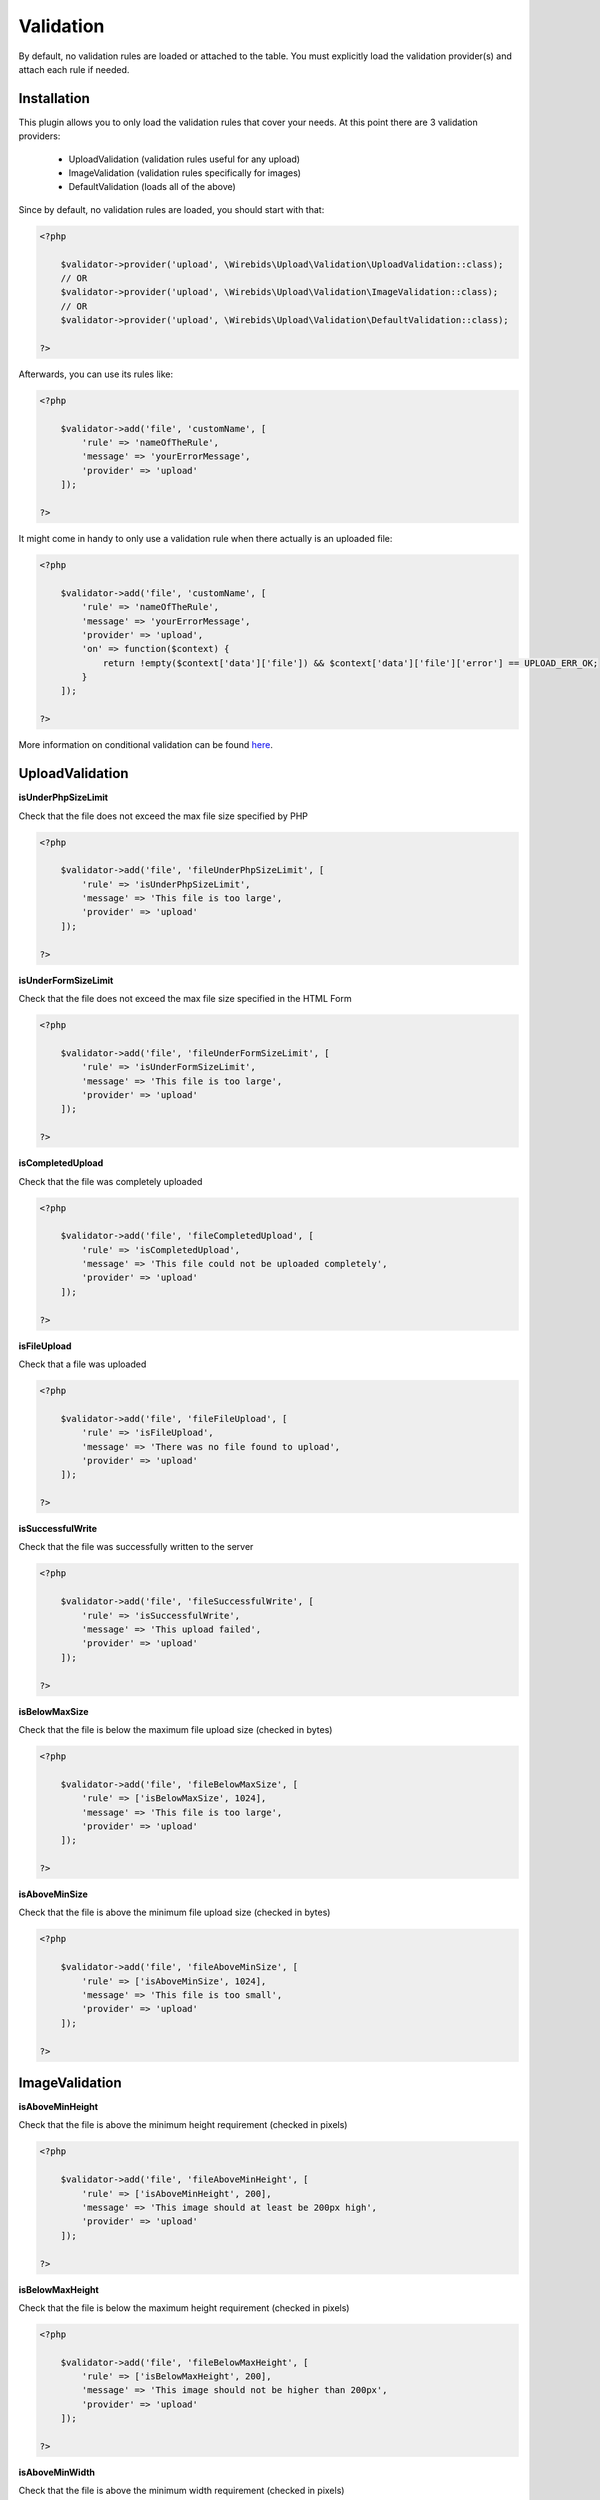 Validation
----------

By default, no validation rules are loaded or attached to the table. You must
explicitly load the validation provider(s) and attach each rule if needed.

Installation
^^^^^^^^^^^^

This plugin allows you to only load the validation rules that cover your needs.
At this point there are 3 validation providers:
    
    - UploadValidation (validation rules useful for any upload)
    - ImageValidation (validation rules specifically for images)
    - DefaultValidation (loads all of the above)
    
Since by default, no validation rules are loaded, you should start with that:

.. code:: php

    <?php
    
        $validator->provider('upload', \Wirebids\Upload\Validation\UploadValidation::class);
        // OR
        $validator->provider('upload', \Wirebids\Upload\Validation\ImageValidation::class);
        // OR
        $validator->provider('upload', \Wirebids\Upload\Validation\DefaultValidation::class);
        
    ?>
    
Afterwards, you can use its rules like:

.. code:: php

    <?php
    
        $validator->add('file', 'customName', [
            'rule' => 'nameOfTheRule', 
            'message' => 'yourErrorMessage', 
            'provider' => 'upload' 
        ]);
    
    ?>
    
It might come in handy to only use a validation rule when there actually is an uploaded file:

.. code:: php

    <?php
    
        $validator->add('file', 'customName', [
            'rule' => 'nameOfTheRule',
            'message' => 'yourErrorMessage',
            'provider' => 'upload',
            'on' => function($context) {
                return !empty($context['data']['file']) && $context['data']['file']['error'] == UPLOAD_ERR_OK;
            }
        ]);
    
    ?>
    
More information on conditional validation can be found `here <http://book.cakephp.org/3.0/en/core-libraries/validation.html#conditional-validation>`__.
    
UploadValidation
^^^^^^^^^^^^^^^^

**isUnderPhpSizeLimit**

Check that the file does not exceed the max file size specified by PHP

.. code:: php

    <?php
    
        $validator->add('file', 'fileUnderPhpSizeLimit', [
            'rule' => 'isUnderPhpSizeLimit', 
            'message' => 'This file is too large', 
            'provider' => 'upload' 
        ]);
        
    ?>

**isUnderFormSizeLimit**

Check that the file does not exceed the max file size specified in the
HTML Form

.. code:: php

    <?php
    
        $validator->add('file', 'fileUnderFormSizeLimit', [
            'rule' => 'isUnderFormSizeLimit', 
            'message' => 'This file is too large', 
            'provider' => 'upload' 
        ]);
        
    ?>

**isCompletedUpload**

Check that the file was completely uploaded

.. code:: php

    <?php
    
        $validator->add('file', 'fileCompletedUpload', [
            'rule' => 'isCompletedUpload', 
            'message' => 'This file could not be uploaded completely', 
            'provider' => 'upload' 
        ]);
        
    ?>

**isFileUpload**

Check that a file was uploaded

.. code:: php

    <?php
    
        $validator->add('file', 'fileFileUpload', [
            'rule' => 'isFileUpload', 
            'message' => 'There was no file found to upload', 
            'provider' => 'upload' 
        ]);
        
    ?>

**isSuccessfulWrite**

Check that the file was successfully written to the server

.. code:: php

    <?php
    
        $validator->add('file', 'fileSuccessfulWrite', [
            'rule' => 'isSuccessfulWrite', 
            'message' => 'This upload failed', 
            'provider' => 'upload' 
        ]);
        
    ?>

**isBelowMaxSize**

Check that the file is below the maximum file upload size (checked in
bytes)

.. code:: php

    <?php
    
        $validator->add('file', 'fileBelowMaxSize', [
            'rule' => ['isBelowMaxSize', 1024], 
            'message' => 'This file is too large', 
            'provider' => 'upload' 
        ]);
        
    ?>

**isAboveMinSize**

Check that the file is above the minimum file upload size (checked in
bytes)

.. code:: php

    <?php
    
        $validator->add('file', 'fileAboveMinSize', [
            'rule' => ['isAboveMinSize', 1024], 
            'message' => 'This file is too small', 
            'provider' => 'upload' 
        ]);
        
    ?>

ImageValidation
^^^^^^^^^^^^^^^

**isAboveMinHeight**

Check that the file is above the minimum height requirement (checked in
pixels)

.. code:: php

    <?php
    
        $validator->add('file', 'fileAboveMinHeight', [
            'rule' => ['isAboveMinHeight', 200], 
            'message' => 'This image should at least be 200px high', 
            'provider' => 'upload' 
        ]);
        
    ?>

**isBelowMaxHeight**

Check that the file is below the maximum height requirement (checked in
pixels)

.. code:: php

    <?php
    
        $validator->add('file', 'fileBelowMaxHeight', [
            'rule' => ['isBelowMaxHeight', 200], 
            'message' => 'This image should not be higher than 200px', 
            'provider' => 'upload' 
        ]);
        
    ?>

**isAboveMinWidth**

Check that the file is above the minimum width requirement (checked in
pixels)

.. code:: php

    <?php
    
        $validator->add('file', 'fileAboveMinWidth', [
            'rule' => ['isAboveMinWidth', 200], 
            'message' => 'This image should at least be 200px wide', 
            'provider' => 'upload' 
        ]);
        
    ?>

**isBelowMaxWidth**

Check that the file is below the maximum width requirement (checked in
pixels)

.. code:: php

    <?php
    
        $validator->add('file', 'fileBelowMaxWidth', [
            'rule' => ['isBelowMaxWidth', 200], 
            'message' => 'This image should not be wider than 200px', 
            'provider' => 'upload' 
        ]);
        
    ?>
